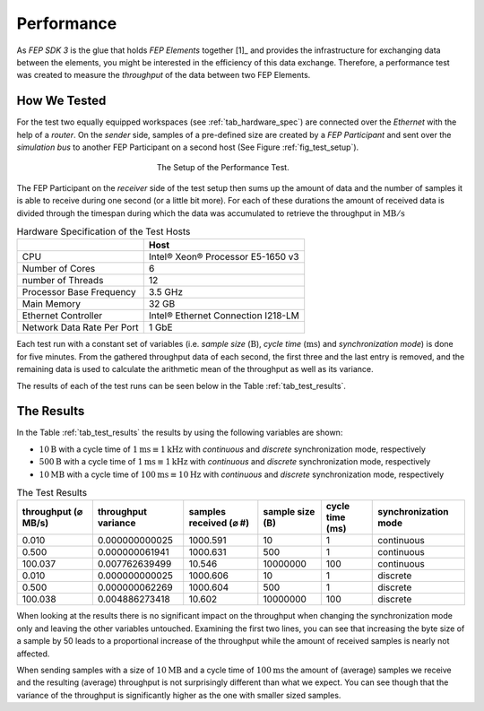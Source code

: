 .. Copyright @ 2021 VW Group. All rights reserved.
.. 
..     This Source Code Form is subject to the terms of the Mozilla
..     Public License, v. 2.0. If a copy of the MPL was not distributed
..     with this file, You can obtain one at https://mozilla.org/MPL/2.0/.
.. 
.. If it is not possible or desirable to put the notice in a particular file, then
.. You may include the notice in a location (such as a LICENSE file in a
.. relevant directory) where a recipient would be likely to look for such a notice.
.. 
.. You may add additional accurate notices of copyright ownership.


.. _label_performance:

===========
Performance
===========

As *FEP SDK 3* is the glue that holds *FEP Elements* together [1]_ and provides the infrastructure
for exchanging data between the elements, you might be interested in the efficiency of this data
exchange. Therefore, a performance test was created to measure the *throughput* of the data between
two FEP Elements.


.. _label_performance_how_we_tested:

How We Tested
=============

For the test two equally equipped workspaces (see :ref:`tab_hardware_spec`) are connected over the
*Ethernet* with the help of a *router*. On the *sender* side, samples of a pre-defined size are
created by a *FEP Participant* and sent over the *simulation bus* to another FEP Participant on a
second host (See Figure :ref:`fig_test_setup`).

.. _fig_test_setup:

.. figure:: images/perf_test_setup.png
   :width: 300
   :figwidth: 300
   :align: center
   :name: test setup
   :alt: test setup

   The Setup of the Performance Test.

The FEP Participant on the *receiver* side of the test setup then sums up the amount of data and
the number of samples it is able to receive during one second (or a little bit more). For each of
these durations the amount of received data is divided through the timespan during which the data
was accumulated to retrieve the throughput in :math:`\text{MB}/\text{s}`

.. _tab_hardware_spec:

.. table:: Hardware Specification of the Test Hosts

    +----------------------------+------------------------------------+
    |                            | Host                               |
    +============================+====================================+
    | CPU                        | Intel® Xeon® Processor E5-1650 v3  |
    +----------------------------+------------------------------------+
    | Number of Cores            | 6                                  |
    +----------------------------+------------------------------------+
    | number of Threads          | 12                                 |
    +----------------------------+------------------------------------+
    | Processor Base Frequency   | 3.5 GHz                            |
    +----------------------------+------------------------------------+
    | Main Memory                | 32 GB                              |
    +----------------------------+------------------------------------+
    | Ethernet Controller        | Intel® Ethernet Connection I218-LM |
    +----------------------------+------------------------------------+
    | Network Data Rate Per Port | 1 GbE                              |
    +----------------------------+------------------------------------+

Each test run with a constant set of variables (i.e. *sample size* (:math:`\text{B}`), *cycle time*
(:math:`\text{ms}`) and *synchronization mode*) is done for five minutes. From the gathered
throughput data of each second, the first three and the last entry is removed, and the remaining
data is used to calculate the arithmetic mean of the throughput as well as its variance.

The results of each of the test runs can be seen below in the Table :ref:`tab_test_results`.

.. _label_performance_the_results:

The Results
===========

In the Table :ref:`tab_test_results` the results by using the following variables are shown:

* :math:`10 \text{B}` with a cycle time of :math:`1 \text{ms} \equiv 1 \text{kHz}` with
  *continuous* and *discrete* synchronization mode, respectively
* :math:`500 \text{B}` with a cycle time of :math:`1 \text{ms} \equiv 1 \text{kHz}` with
  *continuous* and *discrete* synchronization mode, respectively
* :math:`10 \text{MB}` with a cycle time of :math:`100 \text{ms} \equiv 10 \text{Hz}` with
  *continuous* and *discrete* synchronization mode, respectively

.. table:: The Test Results
   :name:  tab_test_results
   :class: perf-test-results-table

   +---------------------+---------------------+------------------------+-----------------+-----------------+----------------------+
   | throughput (⌀ MB/s) | throughput variance | samples received (⌀ #) | sample size (B) | cycle time (ms) | synchronization mode |
   +=====================+=====================+========================+=================+=================+======================+
   |               0.010 |      0.000000000025 |               1000.591 |              10 |               1 |           continuous |
   +---------------------+---------------------+------------------------+-----------------+-----------------+----------------------+
   |               0.500 |      0.000000061941 |               1000.631 |             500 |               1 |           continuous |
   +---------------------+---------------------+------------------------+-----------------+-----------------+----------------------+
   |             100.037 |      0.007762639499 |                 10.546 |        10000000 |             100 |           continuous |
   +---------------------+---------------------+------------------------+-----------------+-----------------+----------------------+
   |               0.010 |      0.000000000025 |               1000.606 |              10 |               1 |             discrete |
   +---------------------+---------------------+------------------------+-----------------+-----------------+----------------------+
   |               0.500 |      0.000000062269 |               1000.604 |             500 |               1 |             discrete |
   +---------------------+---------------------+------------------------+-----------------+-----------------+----------------------+
   |             100.038 |      0.004886273418 |                 10.602 |        10000000 |             100 |             discrete |
   +---------------------+---------------------+------------------------+-----------------+-----------------+----------------------+


When looking at the results there is no significant impact on the throughput when changing the
synchronization mode only and leaving the other variables untouched. Examining the first two lines,
you can see that increasing the byte size of a sample by 50 leads to a proportional increase of the
throughput while the amount of received samples is nearly not affected.

When sending samples with a size of :math:`10 \text{MB}` and a cycle time of :math:`100 \text{ms}`
the amount of (average) samples we receive and the resulting (average) throughput is not
surprisingly different than what we expect. You can see though that the variance of the throughput
is significantly higher as the one with smaller sized samples.